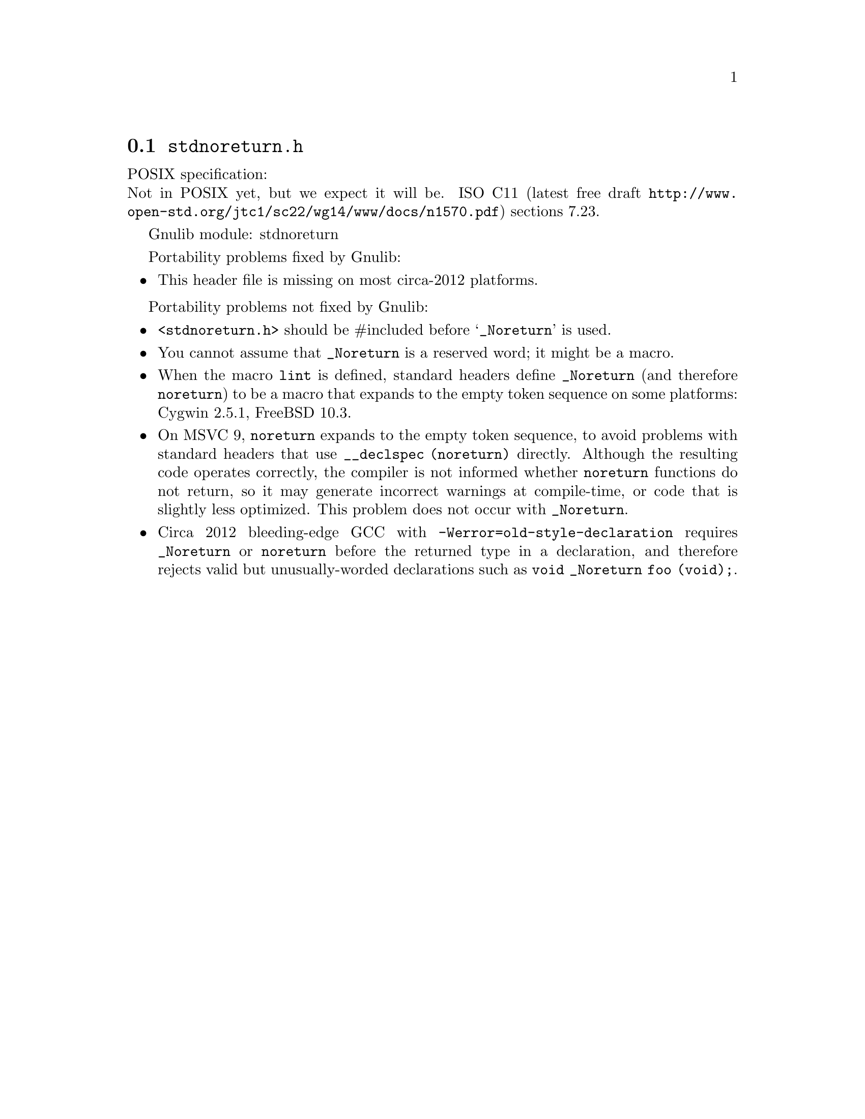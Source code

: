 @node stdnoreturn.h
@section @file{stdnoreturn.h}

POSIX specification:@* Not in POSIX yet, but we expect it will be.
ISO C11 (latest free draft
@url{http://www.open-std.org/jtc1/sc22/wg14/www/docs/n1570.pdf})
sections 7.23.

Gnulib module: stdnoreturn

Portability problems fixed by Gnulib:
@itemize
@item
This header file is missing on most circa-2012 platforms.
@end itemize

Portability problems not fixed by Gnulib:
@itemize
@item
@code{<stdnoreturn.h>} should be #included before @samp{_Noreturn} is used.
@item
You cannot assume that @code{_Noreturn} is a reserved word;
it might be a macro.
@item
When the macro @code{lint} is defined, standard headers define
@code{_Noreturn} (and therefore @code{noreturn}) to be a macro that
expands to the empty token sequence on some platforms:
Cygwin 2.5.1, FreeBSD 10.3.
@item
On MSVC 9, @code{noreturn} expands to the empty token sequence, to avoid
problems with standard headers that use @code{__declspec (noreturn)}
directly.  Although the resulting code operates correctly, the
compiler is not informed whether @code{noreturn} functions do not
return, so it may generate incorrect warnings at compile-time, or code
that is slightly less optimized.  This problem does not occur with
@code{_Noreturn}.
@item
Circa 2012 bleeding-edge GCC with @code{-Werror=old-style-declaration}
requires @code{_Noreturn} or @code{noreturn} before the returned type
in a declaration, and therefore rejects valid but unusually-worded
declarations such as @code{void _Noreturn foo (void);}.
@end itemize
